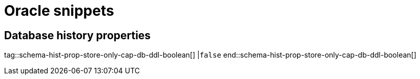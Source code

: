 = Oracle snippets

== Database history properties

// Boolean value for Oracle `schema-history-cfg-store-only-captured-dbs-ddl` config property.
// // Used in `ref-connector-configuration-database-history-properties.adoc`.
// Long term, for each connector, we could create a catalog of these snippet values and store them in connector-specific attribute files.
// Then include those files in the headers of each connector's main file.

tag::schema-hist-prop-store-only-cap-db-ddl-boolean[]
|`false`
end::schema-hist-prop-store-only-cap-db-ddl-boolean[]
